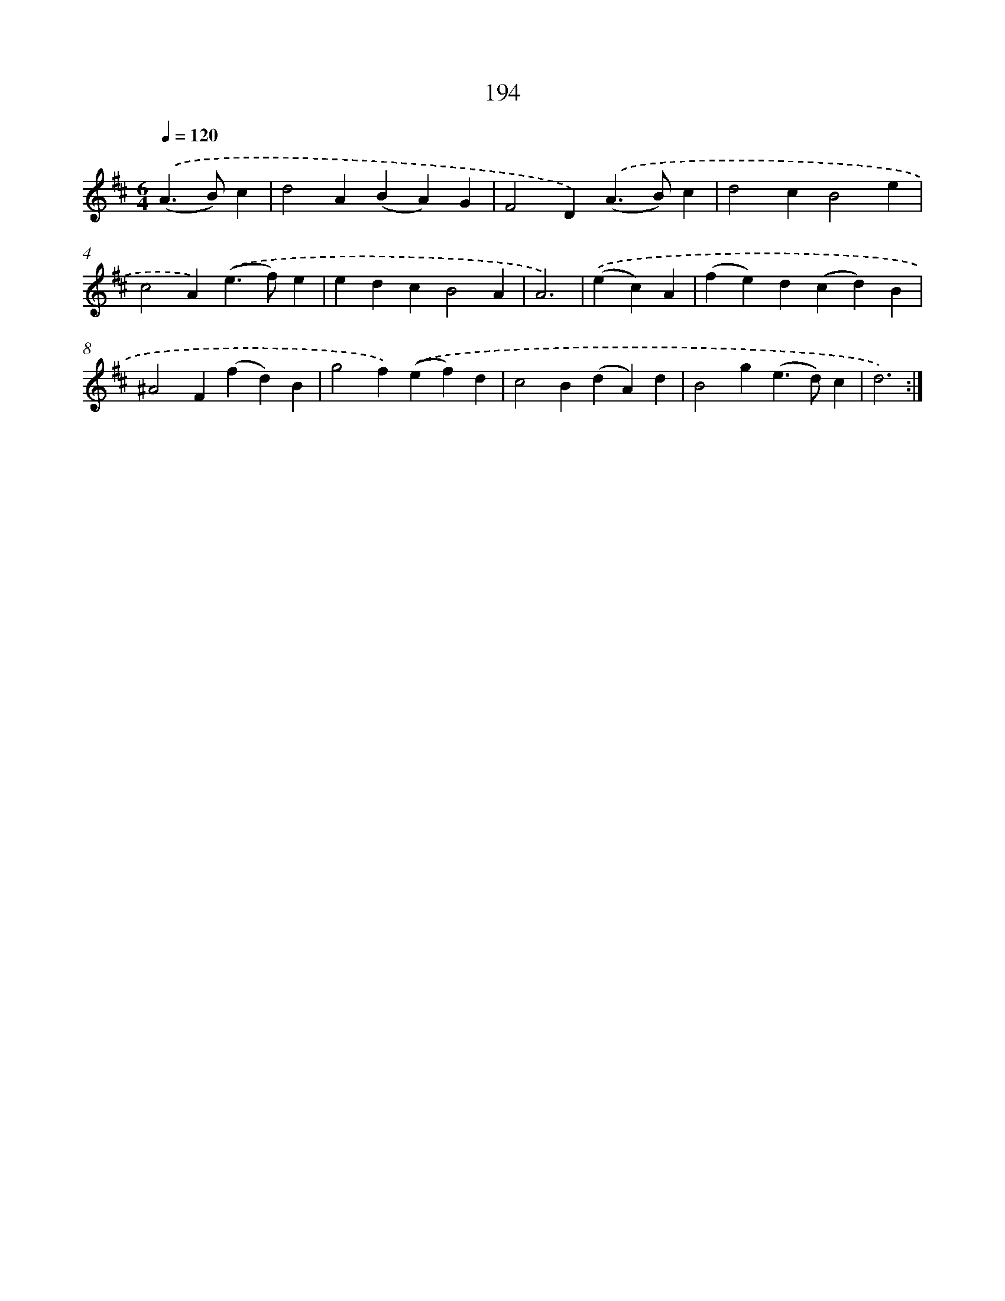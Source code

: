 X: 15470
T: 194
%%abc-version 2.0
%%abcx-abcm2ps-target-version 5.9.1 (29 Sep 2008)
%%abc-creator hum2abc beta
%%abcx-conversion-date 2018/11/01 14:37:54
%%humdrum-veritas 2475936167
%%humdrum-veritas-data 3354000807
%%continueall 1
%%barnumbers 0
L: 1/4
M: 6/4
Q: 1/4=120
K: D clef=treble
.('(A>B)c [I:setbarnb 1]|
d2A(BA)G |
F2D).('(A>B)c |
d2cB2e |
c2A).('(e>f)e |
edcB2A |
A3) |
.('(ec)A [I:setbarnb 7]|
(fe)d(cd)B |
^A2F(fd)B |
g2f).('(ef)d |
c2B(dA)d |
B2g(e>d)c |
d3) :|]

